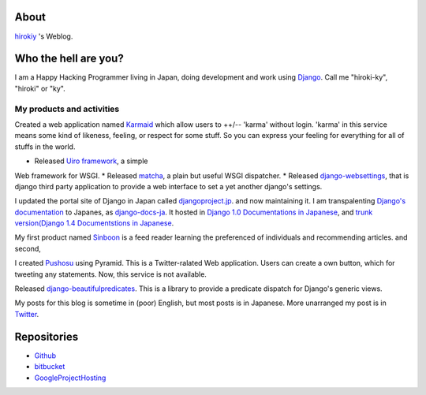 About
=====

`hirokiy <http://hirokiky.org/>`_ 's Weblog.

Who the hell are you?
=====================

I am a Happy Hacking Programmer living in Japan, doing development and work using `Django <https://djangoproject.com/>`_. Call me "hiroki-ky", "hiroki" or "ky".

My products and activities
--------------------------
Created a web application named `Karmaid <http://karmaid.org/>`_ which allow users to ++/-- 'karma' without login. 'karma' in this service means some kind of likeness, feeling, or respect for some stuff. So you can express your feeling for everything for all of stuffs in the world.


* Released `Uiro framework <https://pypi.python.org/pypi/uiro>`_, a simple
Web framework for WSGI.
* Released `matcha <https://pypi.python.org/pypi/matcha>`_, a plain but useful WSGI dispatcher.
* Released `django-websettings <https://pypi.python.org/pypi/django-websettings>`_, that is django third party application to provide a web interface to set a yet another django's settings.

I updated the portal site of Django in Japan called `djangoproject.jp <http://djangoproject.jp>`_.
and now maintaining it. I am transpalenting
`Django's documentation <https://docs.djangoproject.com>`_ to Japanes, as
`django-docs-ja <https://github.com/django-docs-ja/django-docs-ja>`_.
It hosted in `Django 1.0 Documentations in Japanese <http://djangoproject.jp/doc/ja/1.0/>`_,
and `trunk version(Django 1.4 Documentstions in Japanese
<http://docs.djangoproject.jp/ja/latest/>`_.

My first product named `Sinboon <http://sinboon.hirokiky.org/>`_ is a feed reader
learning the preferenced of individuals and recommending articles. and second,

I created `Pushosu <http://pushosu.hirokiky.org/>`_ using Pyramid. This is a Twitter-ralated Web application. Users can create a own button, which for tweeting any statements. Now, this service is not available.

Released `django-beautifulpredicates <http://pypi.python.org/pypi/django-beautifulpredicates/>`_. This is a library to provide a predicate dispatch for Django's generic views.

My posts for this blog is sometime in (poor) English, but most posts is in Japanese. More unarranged my post is in `Twitter <http://twitter.com/hirokiky/>`_.

Repositories
============

- `Github <https://github.com/hirokiky/>`_
- `bitbucket <https://bitbucket.org/hirokiky/>`_
- `GoogleProjectHosting <http://code.google.com/u/105801927430787091889/>`_
